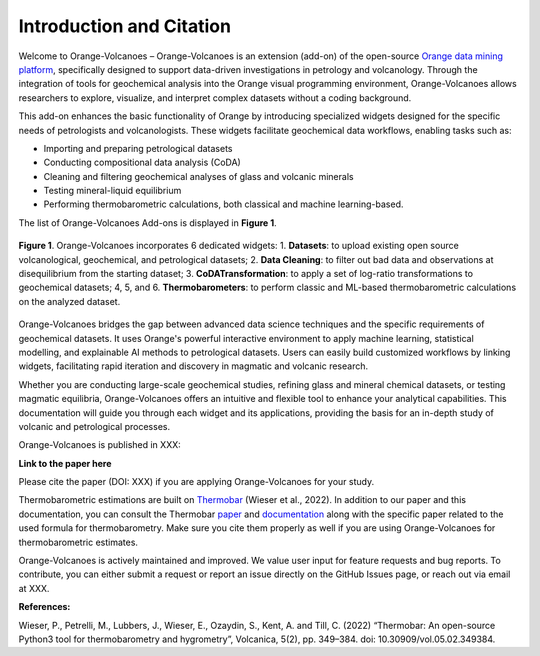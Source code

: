 Introduction and Citation
=========================


Welcome to Orange-Volcanoes – Orange-Volcanoes is an extension (add-on) of the open-source
`Orange data mining platform <https://orangedatamining.com/>`_, specifically designed to support
data-driven investigations in petrology and volcanology. Through the integration of tools for
geochemical analysis into the Orange visual programming environment, Orange-Volcanoes allows
researchers to explore, visualize, and interpret complex datasets without a coding background.

This add-on enhances the basic functionality of Orange by introducing specialized widgets designed
for the specific needs of petrologists and volcanologists. These widgets facilitate geochemical data
workflows, enabling tasks such as:

- Importing and preparing petrological datasets
- Conducting compositional data analysis (CoDA)
- Cleaning and filtering geochemical analyses of glass and volcanic minerals
- Testing mineral-liquid equilibrium
- Performing thermobarometric calculations, both classical and machine learning-based.

The list of Orange-Volcanoes Add-ons is displayed in **Figure 1**.

.. _orange-widgets:

.. figure:: ../images/figure1.png
   :width: 80%
   :align: center
   :alt: Orange-Volcanoes widgets

   **Figure 1**. Orange-Volcanoes incorporates 6 dedicated widgets:
   1. **Datasets**: to upload existing open source volcanological, geochemical, and petrological datasets;
   2. **Data Cleaning**: to filter out bad data and observations at disequilibrium from the starting dataset;
   3. **CoDATransformation**: to apply a set of log-ratio transformations to geochemical datasets;
   4, 5, and 6. **Thermobarometers**: to perform classic and ML-based thermobarometric calculations on the analyzed dataset.

Orange-Volcanoes bridges the gap between advanced data science techniques and the specific requirements
of geochemical datasets. It uses Orange's powerful interactive environment to apply machine learning,
statistical modelling, and explainable AI methods to petrological datasets. Users can easily build
customized workflows by linking widgets, facilitating rapid iteration and discovery in magmatic and
volcanic research.

Whether you are conducting large-scale geochemical studies, refining glass and mineral chemical datasets,
or testing magmatic equilibria, Orange-Volcanoes offers an intuitive and flexible tool to enhance your
analytical capabilities. This documentation will guide you through each widget and its applications,
providing the basis for an in-depth study of volcanic and petrological processes.

Orange-Volcanoes is published in XXX:

**Link to the paper here**

Please cite the paper (DOI: XXX) if you are applying Orange-Volcanoes for your study.

Thermobarometric estimations are built on `Thermobar <https://www.jvolcanica.org/ojs/index.php/volcanica/article/view/161>`_
(Wieser et al., 2022). In addition to our paper and this documentation, you can consult the Thermobar
`paper <https://www.jvolcanica.org/ojs/index.php/volcanica/article/view/161>`_ and
`documentation <https://thermobar.readthedocs.io/en/latest/>`_ along with the specific paper related
to the used formula for thermobarometry. Make sure you cite them properly as well if you are using
Orange-Volcanoes for thermobarometric estimates.

Orange-Volcanoes is actively maintained and improved. We value user input for feature requests and bug
reports. To contribute, you can either submit a request or report an issue directly on the GitHub Issues
page, or reach out via email at XXX.

**References:**

Wieser, P., Petrelli, M., Lubbers, J., Wieser, E., Ozaydin, S., Kent, A. and Till, C. (2022) “Thermobar: An open-source Python3 tool for thermobarometry and hygrometry”, Volcanica, 5(2), pp. 349–384. doi: 10.30909/vol.05.02.349384.
